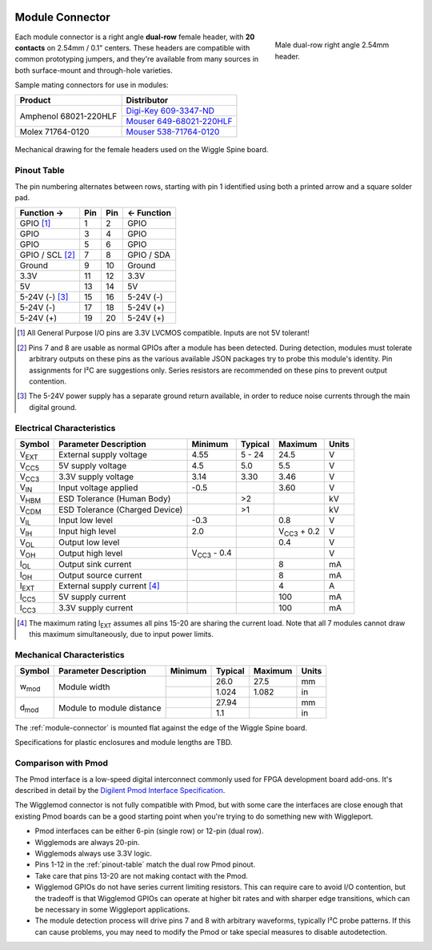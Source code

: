 
.. image:: /images/wigglemod-spec.*
   :width: 100%
   :alt: Wigglemod Spec Diagram

.. _module-connector:

================
Module Connector
================

.. figure:: /images/68021-220HLF.*
   :figwidth: 30 %
   :alt: Photo of Amphenol 68021-220HLF
   :align: right

   Male dual-row right angle 2.54mm header.

Each module connector is a right angle **dual-row** female header, with **20 contacts** on 2.54mm / 0.1" centers. These headers are compatible with common prototyping jumpers, and they're available from many sources in both surface-mount and through-hole varieties.

Sample mating connectors for use in modules:

+--------------------------+------------------------------+
| Product                  | Distributor                  |
+==========================+==============================+
| Amphenol 68021-220HLF    | `Digi-Key 609-3347-ND`_      |
|                          +------------------------------+
|                          | `Mouser 649-68021-220HLF`_   |
+--------------------------+------------------------------+
| Molex 71764-0120         | `Mouser 538-71764-0120`_     |
+--------------------------+------------------------------+

.. _Digi-Key 609-3347-ND: http://www.digikey.com/product-detail/en/68021-220HLF/609-3347-ND/1878576
.. _Mouser 649-68021-220HLF: http://www.mouser.com/ProductDetail/FCI/68021-220HLF/
.. _Mouser 538-71764-0120: http://www.mouser.com/ProductDetail/Molex/71764-0120/

.. figure:: /images/centronic-230-XX.*
   :width: 80 %
   :alt: Mechanical drawing for the Centronic 230-20
   :align: center

   Mechanical drawing for the female headers used on the Wiggle Spine board.


.. _pinout-table:

Pinout Table
============

The pin numbering alternates between rows, starting with pin 1 identified using both a printed arrow and a square solder pad.

+---------------------+-------+-------+---------------------+
| Function →          | Pin   | Pin   | ← Function          |
+=====================+=======+=======+=====================+
| GPIO [#gpio]_       | 1     | 2     | GPIO                |
+---------------------+-------+-------+---------------------+
| GPIO                | 3     | 4     | GPIO                |
+---------------------+-------+-------+---------------------+
| GPIO                | 5     | 6     | GPIO                |
+---------------------+-------+-------+---------------------+
| GPIO / SCL [#det]_  | 7     | 8     | GPIO / SDA          |
+---------------------+-------+-------+---------------------+
| Ground              | 9     | 10    | Ground              |
+---------------------+-------+-------+---------------------+
| 3.3V                | 11    | 12    | 3.3V                |
+---------------------+-------+-------+---------------------+
| 5V                  | 13    | 14    | 5V                  |
+---------------------+-------+-------+---------------------+
| 5-24V (-) [#pgnd]_  | 15    | 16    | 5-24V (-)           |
+---------------------+-------+-------+---------------------+
| 5-24V (-)           | 17    | 18    | 5-24V (+)           |
+---------------------+-------+-------+---------------------+
| 5-24V (+)           | 19    | 20    | 5-24V (+)           |
+---------------------+-------+-------+---------------------+

.. [#gpio] All General Purpose I/O pins are 3.3V LVCMOS compatible. Inputs are not 5V tolerant!

.. [#det] Pins 7 and 8 are usable as normal GPIOs after a module has been detected. During detection, modules must tolerate arbitrary outputs on these pins as the various available JSON packages try to probe this module's identity. Pin assignments for I²C are suggestions only. Series resistors are recommended on these pins to prevent output contention.

.. [#pgnd] The 5-24V power supply has a separate ground return available, in order to reduce noise currents through the main digital ground.


.. _electrical-characteristics:

Electrical Characteristics
==========================

+-----------------------------+-----------------------------+-----------------------------+-----------------------------+-----------------------------+-------+
| Symbol                      | Parameter Description       | Minimum                     | Typical                     | Maximum                     | Units |
+=============================+=============================+=============================+=============================+=============================+=======+
| V\ :subscript:`EXT`         | External supply voltage     | 4.55                        | 5 - 24                      | 24.5                        | V     |
+-----------------------------+-----------------------------+-----------------------------+-----------------------------+-----------------------------+-------+
| V\ :subscript:`CC5`         | 5V supply voltage           | 4.5                         | 5.0                         | 5.5                         | V     |
+-----------------------------+-----------------------------+-----------------------------+-----------------------------+-----------------------------+-------+
| V\ :subscript:`CC3`         | 3.3V supply voltage         | 3.14                        | 3.30                        | 3.46                        | V     |
+-----------------------------+-----------------------------+-----------------------------+-----------------------------+-----------------------------+-------+
| V\ :subscript:`IN`          | Input voltage applied       | -0.5                        |                             | 3.60                        | V     |
+-----------------------------+-----------------------------+-----------------------------+-----------------------------+-----------------------------+-------+
| V\ :subscript:`HBM`         | ESD Tolerance               |                             | >2                          |                             | kV    |
|                             | (Human Body)                |                             |                             |                             |       |
+-----------------------------+-----------------------------+-----------------------------+-----------------------------+-----------------------------+-------+
| V\ :subscript:`CDM`         | ESD Tolerance               |                             | >1                          |                             | kV    |
|                             | (Charged Device)            |                             |                             |                             |       |
+-----------------------------+-----------------------------+-----------------------------+-----------------------------+-----------------------------+-------+
| V\ :subscript:`IL`          | Input low level             | -0.3                        |                             | 0.8                         | V     |
+-----------------------------+-----------------------------+-----------------------------+-----------------------------+-----------------------------+-------+
| V\ :subscript:`IH`          | Input high level            | 2.0                         |                             | V\ :subscript:`CC3` + 0.2   | V     |
+-----------------------------+-----------------------------+-----------------------------+-----------------------------+-----------------------------+-------+
| V\ :subscript:`OL`          | Output low level            |                             |                             | 0.4                         | V     |
+-----------------------------+-----------------------------+-----------------------------+-----------------------------+-----------------------------+-------+
| V\ :subscript:`OH`          | Output high level           | V\ :subscript:`CC3` - 0.4   |                             |                             | V     |
+-----------------------------+-----------------------------+-----------------------------+-----------------------------+-----------------------------+-------+
| I\ :subscript:`OL`          | Output sink current         |                             |                             | 8                           | mA    |
+-----------------------------+-----------------------------+-----------------------------+-----------------------------+-----------------------------+-------+
| I\ :subscript:`OH`          | Output source current       |                             |                             | 8                           | mA    |
+-----------------------------+-----------------------------+-----------------------------+-----------------------------+-----------------------------+-------+
| I\ :subscript:`EXT`         | External supply current     |                             |                             | 4                           | A     |
|                             | [#exti]_                    |                             |                             |                             |       |
+-----------------------------+-----------------------------+-----------------------------+-----------------------------+-----------------------------+-------+
| I\ :subscript:`CC5`         | 5V supply current           |                             |                             | 100                         | mA    |
+-----------------------------+-----------------------------+-----------------------------+-----------------------------+-----------------------------+-------+
| I\ :subscript:`CC3`         | 3.3V supply current         |                             |                             | 100                         | mA    |
+-----------------------------+-----------------------------+-----------------------------+-----------------------------+-----------------------------+-------+

.. [#exti] The maximum rating I\ :subscript:`EXT` assumes all pins 15-20 are sharing the current load. Note that all 7 modules cannot draw this maximum simultaneously, due to input power limits.


.. _mechanical-characteristics:

Mechanical Characteristics
==========================

+-----------------------------+-----------------------------+-----------------------------+-----------------------------+-----------------------------+-------+
| Symbol                      | Parameter Description       | Minimum                     | Typical                     | Maximum                     | Units |
+=============================+=============================+=============================+=============================+=============================+=======+
| w\ :subscript:`mod`         | Module width                |                             | 26.0                        | 27.5                        | mm    |
|                             |                             +-----------------------------+-----------------------------+-----------------------------+-------+
|                             |                             |                             | 1.024                       | 1.082                       | in    |
+-----------------------------+-----------------------------+-----------------------------+-----------------------------+-----------------------------+-------+
| d\ :subscript:`mod`         | Module to module distance   |                             | 27.94                       |                             | mm    |
|                             |                             +-----------------------------+-----------------------------+-----------------------------+-------+
|                             |                             |                             | 1.1                         |                             | in    |
+-----------------------------+-----------------------------+-----------------------------+-----------------------------+-----------------------------+-------+

The :ref:`module-connector` is mounted flat against the edge of the Wiggle Spine board.

Specifications for plastic enclosures and module lengths are TBD.


.. _pmod-compat:

Comparison with Pmod
====================

The Pmod interface is a low-speed digital interconnect commonly used for FPGA development board add-ons. It's described in detail by the `Digilent Pmod Interface Specification`_.

The Wigglemod connector is not fully compatible with Pmod, but with some care the interfaces are close enough that existing Pmod boards can be a good starting point when you're trying to do something new with Wiggleport.

* Pmod interfaces can be either 6-pin (single row) or 12-pin (dual row).
* Wigglemods are always 20-pin.
* Wigglemods always use 3.3V logic.
* Pins 1-12 in the :ref:`pinout-table` match the dual row Pmod pinout.
* Take care that pins 13-20 are not making contact with the Pmod.
* Wigglemod GPIOs do not have series current limiting resistors. This can require care to avoid I/O contention, but the tradeoff is that Wigglemod GPIOs can operate at higher bit rates and with sharper edge transitions, which can be necessary in some Wiggleport applications.
* The module detection process will drive pins 7 and 8 with arbitrary waveforms, typically I²C probe patterns. If this can cause problems, you may need to modify the Pmod or take special measures to disable autodetection.

.. _Digilent Pmod Interface Specification: http://digilentinc.com/Pmods/Digilent-Pmod_%20Interface_Specification.pdf

